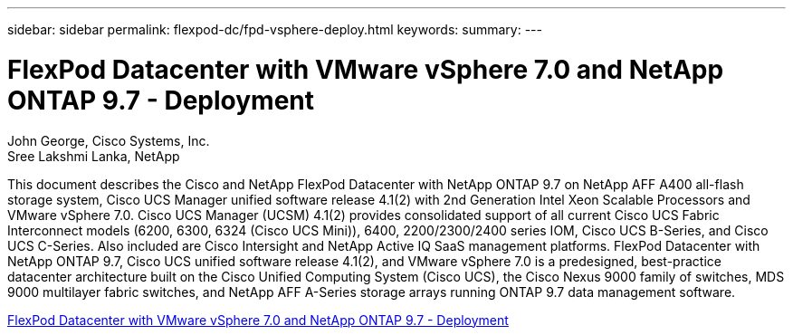 ---
sidebar: sidebar
permalink: flexpod-dc/fpd-vsphere-deploy.html
keywords: 
summary: 
---

= FlexPod Datacenter with VMware vSphere 7.0 and NetApp ONTAP 9.7 - Deployment

:hardbreaks:
:nofooter:
:icons: font
:linkattrs:
:imagesdir: ./../media/

John George, Cisco Systems, Inc.
Sree Lakshmi Lanka, NetApp

This document describes the Cisco and NetApp FlexPod Datacenter with NetApp ONTAP 9.7 on NetApp AFF A400 all-flash storage system, Cisco UCS Manager unified software release 4.1(2) with 2nd Generation Intel Xeon Scalable Processors and VMware vSphere 7.0. Cisco UCS Manager (UCSM) 4.1(2) provides consolidated support of all current Cisco UCS Fabric Interconnect models (6200, 6300, 6324 (Cisco UCS Mini)), 6400, 2200/2300/2400 series IOM, Cisco UCS B-Series, and Cisco UCS C-Series. Also included are Cisco Intersight and NetApp Active IQ SaaS management platforms. FlexPod Datacenter with NetApp ONTAP 9.7, Cisco UCS unified software release 4.1(2), and VMware vSphere 7.0 is a predesigned, best-practice datacenter architecture built on the Cisco Unified Computing System (Cisco UCS), the Cisco Nexus 9000 family of switches, MDS 9000 multilayer fabric switches, and NetApp AFF A-Series storage arrays running ONTAP 9.7 data management software.

link:https://www.cisco.com/c/en/us/td/docs/unified_computing/ucs/UCS_CVDs/fp_vmware_vsphere_7_0_ontap_9_7.html[FlexPod Datacenter with VMware vSphere 7.0 and NetApp ONTAP 9.7 - Deployment^]